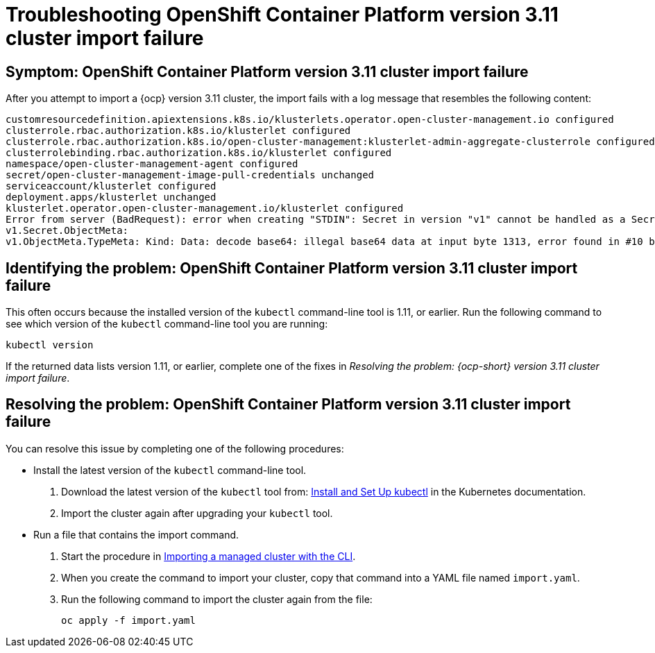[#troubleshooting-ocp-311-cluster-import-failure]
= Troubleshooting OpenShift Container Platform version 3.11 cluster import failure  

[#symptom-ocp-311-cluster-import-failure]
== Symptom: OpenShift Container Platform version 3.11 cluster import failure

After you attempt to import a {ocp} version 3.11 cluster, the import fails with a log message that resembles the following content:

----
customresourcedefinition.apiextensions.k8s.io/klusterlets.operator.open-cluster-management.io configured
clusterrole.rbac.authorization.k8s.io/klusterlet configured
clusterrole.rbac.authorization.k8s.io/open-cluster-management:klusterlet-admin-aggregate-clusterrole configured
clusterrolebinding.rbac.authorization.k8s.io/klusterlet configured
namespace/open-cluster-management-agent configured
secret/open-cluster-management-image-pull-credentials unchanged
serviceaccount/klusterlet configured
deployment.apps/klusterlet unchanged
klusterlet.operator.open-cluster-management.io/klusterlet configured
Error from server (BadRequest): error when creating "STDIN": Secret in version "v1" cannot be handled as a Secret:
v1.Secret.ObjectMeta:
v1.ObjectMeta.TypeMeta: Kind: Data: decode base64: illegal base64 data at input byte 1313, error found in #10 byte of ...|dhruy45="},"kind":"|..., bigger context ...|tye56u56u568yuo7i67i67i67o556574i"},"kind":"Secret","metadata":{"annotations":{"kube|...
---- 

[#identifying-ocp-311-cluster-import-failure]
== Identifying the problem: OpenShift Container Platform version 3.11 cluster import failure 

This often occurs because the installed version of the `kubectl` command-line tool is 1.11, or earlier. Run the following command to see which version of the `kubectl` command-line tool you are running:

----
kubectl version
----

If the returned data lists version 1.11, or earlier, complete one of the fixes in _Resolving the problem: {ocp-short} version 3.11 cluster import failure_.

[#resolving-ocp-311-cluster-import-failure]
== Resolving the problem: OpenShift Container Platform version 3.11 cluster import failure 

You can resolve this issue by completing one of the following procedures:

* Install the latest version of the `kubectl` command-line tool.
+
. Download the latest version of the `kubectl` tool from: https://kubernetes.io/docs/tasks/tools/install-kubectl/[Install and Set Up kubectl] in the Kubernetes documentation.  
. Import the cluster again after upgrading your `kubectl` tool.

* Run a file that contains the import command.
+
. Start the procedure in link:../manage_cluster/import_cli.adoc#importing-a-managed-cluster-with-the-cli[Importing a managed cluster with the CLI].

. When you create the command to import your cluster, copy that command into a YAML file named `import.yaml`.

. Run the following command to import the cluster again from the file:
+
----
oc apply -f import.yaml
----

